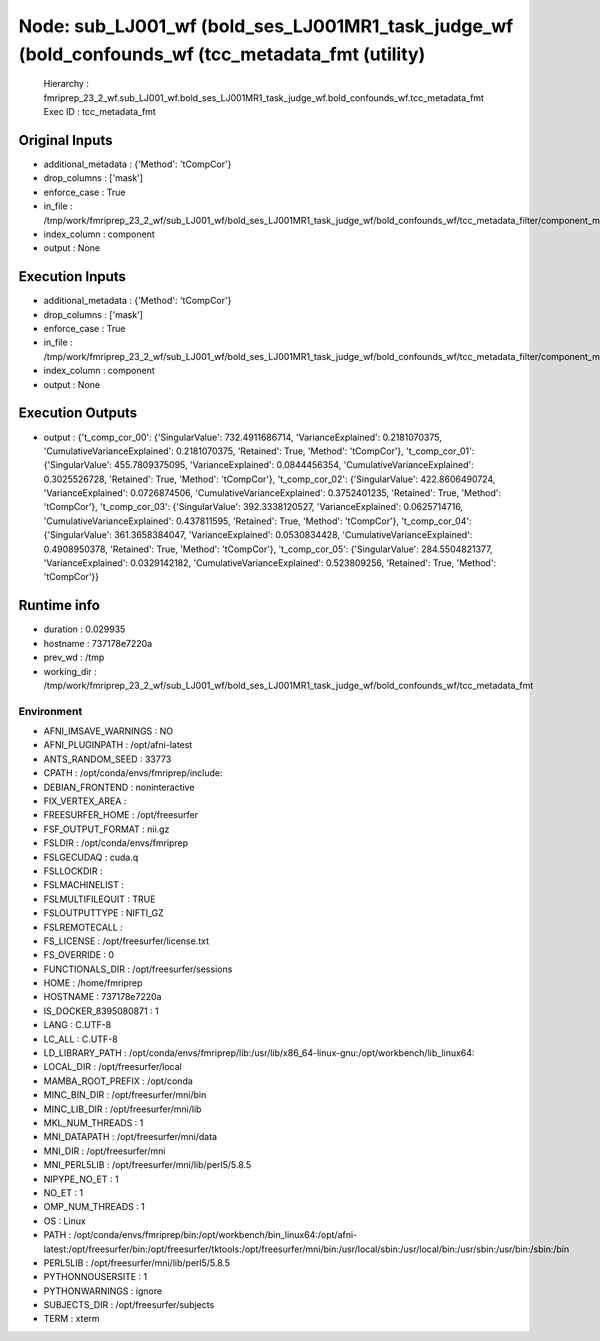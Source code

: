 Node: sub_LJ001_wf (bold_ses_LJ001MR1_task_judge_wf (bold_confounds_wf (tcc_metadata_fmt (utility)
==================================================================================================


 Hierarchy : fmriprep_23_2_wf.sub_LJ001_wf.bold_ses_LJ001MR1_task_judge_wf.bold_confounds_wf.tcc_metadata_fmt
 Exec ID : tcc_metadata_fmt


Original Inputs
---------------


* additional_metadata : {'Method': 'tCompCor'}
* drop_columns : ['mask']
* enforce_case : True
* in_file : /tmp/work/fmriprep_23_2_wf/sub_LJ001_wf/bold_ses_LJ001MR1_task_judge_wf/bold_confounds_wf/tcc_metadata_filter/component_metadata_filtered.tsv
* index_column : component
* output : None


Execution Inputs
----------------


* additional_metadata : {'Method': 'tCompCor'}
* drop_columns : ['mask']
* enforce_case : True
* in_file : /tmp/work/fmriprep_23_2_wf/sub_LJ001_wf/bold_ses_LJ001MR1_task_judge_wf/bold_confounds_wf/tcc_metadata_filter/component_metadata_filtered.tsv
* index_column : component
* output : None


Execution Outputs
-----------------


* output : {'t_comp_cor_00': {'SingularValue': 732.4911686714, 'VarianceExplained': 0.2181070375, 'CumulativeVarianceExplained': 0.2181070375, 'Retained': True, 'Method': 'tCompCor'}, 't_comp_cor_01': {'SingularValue': 455.7809375095, 'VarianceExplained': 0.0844456354, 'CumulativeVarianceExplained': 0.3025526728, 'Retained': True, 'Method': 'tCompCor'}, 't_comp_cor_02': {'SingularValue': 422.8606490724, 'VarianceExplained': 0.0726874506, 'CumulativeVarianceExplained': 0.3752401235, 'Retained': True, 'Method': 'tCompCor'}, 't_comp_cor_03': {'SingularValue': 392.3338120527, 'VarianceExplained': 0.0625714716, 'CumulativeVarianceExplained': 0.437811595, 'Retained': True, 'Method': 'tCompCor'}, 't_comp_cor_04': {'SingularValue': 361.3658384047, 'VarianceExplained': 0.0530834428, 'CumulativeVarianceExplained': 0.4908950378, 'Retained': True, 'Method': 'tCompCor'}, 't_comp_cor_05': {'SingularValue': 284.5504821377, 'VarianceExplained': 0.0329142182, 'CumulativeVarianceExplained': 0.523809256, 'Retained': True, 'Method': 'tCompCor'}}


Runtime info
------------


* duration : 0.029935
* hostname : 737178e7220a
* prev_wd : /tmp
* working_dir : /tmp/work/fmriprep_23_2_wf/sub_LJ001_wf/bold_ses_LJ001MR1_task_judge_wf/bold_confounds_wf/tcc_metadata_fmt


Environment
~~~~~~~~~~~


* AFNI_IMSAVE_WARNINGS : NO
* AFNI_PLUGINPATH : /opt/afni-latest
* ANTS_RANDOM_SEED : 33773
* CPATH : /opt/conda/envs/fmriprep/include:
* DEBIAN_FRONTEND : noninteractive
* FIX_VERTEX_AREA : 
* FREESURFER_HOME : /opt/freesurfer
* FSF_OUTPUT_FORMAT : nii.gz
* FSLDIR : /opt/conda/envs/fmriprep
* FSLGECUDAQ : cuda.q
* FSLLOCKDIR : 
* FSLMACHINELIST : 
* FSLMULTIFILEQUIT : TRUE
* FSLOUTPUTTYPE : NIFTI_GZ
* FSLREMOTECALL : 
* FS_LICENSE : /opt/freesurfer/license.txt
* FS_OVERRIDE : 0
* FUNCTIONALS_DIR : /opt/freesurfer/sessions
* HOME : /home/fmriprep
* HOSTNAME : 737178e7220a
* IS_DOCKER_8395080871 : 1
* LANG : C.UTF-8
* LC_ALL : C.UTF-8
* LD_LIBRARY_PATH : /opt/conda/envs/fmriprep/lib:/usr/lib/x86_64-linux-gnu:/opt/workbench/lib_linux64:
* LOCAL_DIR : /opt/freesurfer/local
* MAMBA_ROOT_PREFIX : /opt/conda
* MINC_BIN_DIR : /opt/freesurfer/mni/bin
* MINC_LIB_DIR : /opt/freesurfer/mni/lib
* MKL_NUM_THREADS : 1
* MNI_DATAPATH : /opt/freesurfer/mni/data
* MNI_DIR : /opt/freesurfer/mni
* MNI_PERL5LIB : /opt/freesurfer/mni/lib/perl5/5.8.5
* NIPYPE_NO_ET : 1
* NO_ET : 1
* OMP_NUM_THREADS : 1
* OS : Linux
* PATH : /opt/conda/envs/fmriprep/bin:/opt/workbench/bin_linux64:/opt/afni-latest:/opt/freesurfer/bin:/opt/freesurfer/tktools:/opt/freesurfer/mni/bin:/usr/local/sbin:/usr/local/bin:/usr/sbin:/usr/bin:/sbin:/bin
* PERL5LIB : /opt/freesurfer/mni/lib/perl5/5.8.5
* PYTHONNOUSERSITE : 1
* PYTHONWARNINGS : ignore
* SUBJECTS_DIR : /opt/freesurfer/subjects
* TERM : xterm

